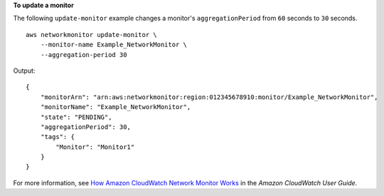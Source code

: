 **To update a monitor**

The following ``update-monitor`` example changes a monitor's ``aggregationPeriod`` from ``60`` seconds to ``30`` seconds. ::

    aws networkmonitor update-monitor \
        --monitor-name Example_NetworkMonitor \
        --aggregation-period 30

Output::

    {
        "monitorArn": "arn:aws:networkmonitor:region:012345678910:monitor/Example_NetworkMonitor",
        "monitorName": "Example_NetworkMonitor",
        "state": "PENDING",
        "aggregationPeriod": 30,
        "tags": {
            "Monitor": "Monitor1"
        }
    }

For more information, see `How Amazon CloudWatch Network Monitor Works <https://docs.aws.amazon.com/AmazonCloudWatch/latest/monitoring/nw-monitor-how-it-works.html>`__ in the *Amazon CloudWatch User Guide*.
